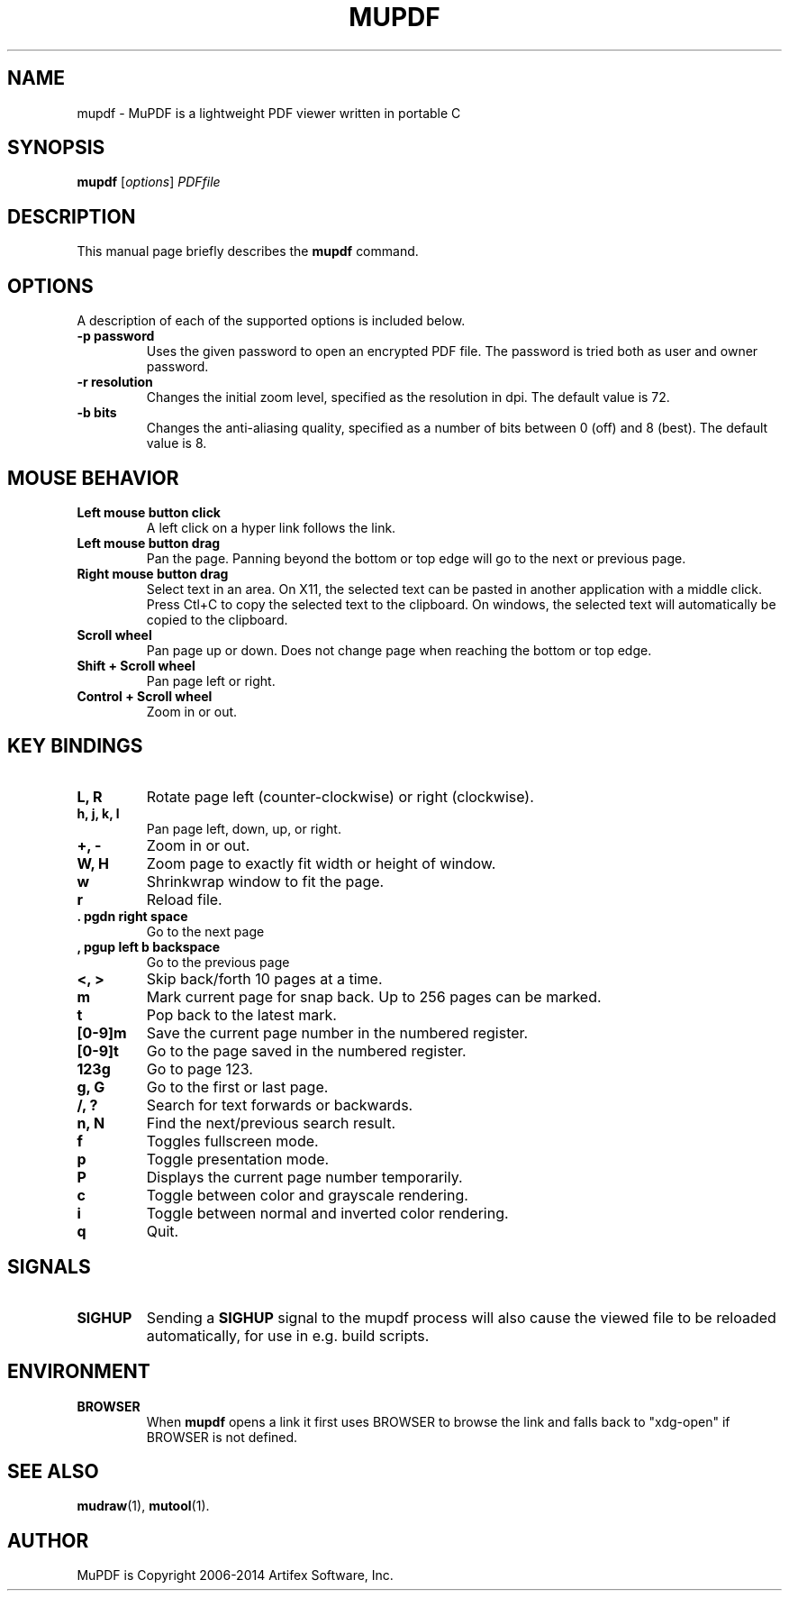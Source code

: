 .TH MUPDF 1 "July 25, 2013"
.\" Please adjust this date whenever revising the manpage.

.SH NAME
mupdf \- MuPDF is a lightweight PDF viewer written in portable C

.SH SYNOPSIS
.B mupdf
.RI [ options ] " PDFfile"

.SH DESCRIPTION
This manual page briefly describes the
.B mupdf
command.
.PP

.SH OPTIONS
A description of each of the supported options is included below.

.TP
.B \-p password
Uses the given password to open an encrypted PDF file.
The password is tried both as user and owner password.
.TP
.B \-r resolution
Changes the initial zoom level, specified as the resolution in dpi.
The default value is 72.
.TP
.B \-b bits
Changes the anti-aliasing quality, specified as a number of bits between 0
(off) and 8 (best). The default value is 8.

.SH MOUSE BEHAVIOR

.TP
.B Left mouse button click
A left click on a hyper link follows the link.
.TP
.B Left mouse button drag
Pan the page. Panning beyond the bottom or top
edge will go to the next or previous page.
.TP
.B Right mouse button drag
Select text in an area. On X11, the selected text
can be pasted in another application with a middle click.
Press Ctl+C to copy the selected text to the clipboard.
On windows, the selected text will automatically be copied
to the clipboard.
.TP
.B Scroll wheel
Pan page up or down. Does not change page
when reaching the bottom or top edge.
.TP
.B Shift + Scroll wheel
Pan page left or right.
.TP
.B Control + Scroll wheel
Zoom in or out.

.SH KEY BINDINGS

.TP
.B L, R
Rotate page left (counter-clockwise) or right (clockwise).
.TP
.B h, j, k, l
Pan page left, down, up, or right.
.TP
.B \+, \-
Zoom in or out.
.TP
.B W, H
Zoom page to exactly fit width or height of window.
.TP
.B w
Shrinkwrap window to fit the page.
.TP
.B r
Reload file.
.TP
.B . pgdn right space
Go to the next page
.TP
.B , pgup left b backspace
Go to the previous page
.TP
.B <, >
Skip back/forth 10 pages at a time.
.TP
.B m
Mark current page for snap back. Up to 256 pages can be marked.
.TP
.B t
Pop back to the latest mark.
.TP
.B [0-9]m
Save the current page number in the numbered register.
.TP
.B [0-9]t
Go to the page saved in the numbered register.
.TP
.B 123g
Go to page 123.
.TP
.B g, G
Go to the first or last page.
.TP
.B /, ?
Search for text forwards or backwards.
.TP
.B n, N
Find the next/previous search result.
.TP
.B f
Toggles fullscreen mode.
.TP
.B p
Toggle presentation mode.
.TP
.B P
Displays the current page number temporarily.
.TP
.B c
Toggle between color and grayscale rendering.
.TP
.B i
Toggle between normal and inverted color rendering.
.TP
.B q
Quit.

.SH SIGNALS

.TP
.B SIGHUP
Sending a \fBSIGHUP\fR signal to the mupdf process will also cause the viewed
file to be reloaded automatically, for use in e.g. build scripts.

.SH ENVIRONMENT

.TP
.B BROWSER
When \fBmupdf\fR opens a link it first uses BROWSER to browse the link
and falls back to "xdg-open" if BROWSER is not defined.

.SH SEE ALSO
.BR mudraw (1),
.BR mutool (1).

.SH AUTHOR
MuPDF is Copyright 2006-2014 Artifex Software, Inc.
